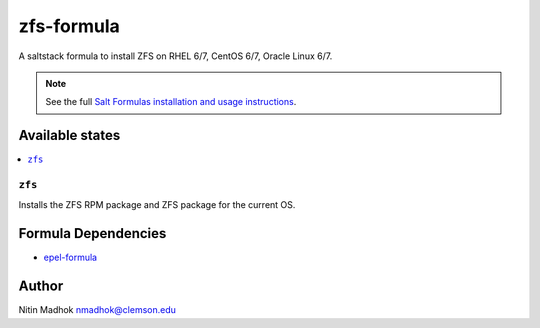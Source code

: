 ================
zfs-formula
================

A saltstack formula to install ZFS on RHEL 6/7, CentOS 6/7, Oracle Linux 6/7.

.. note::

    See the full `Salt Formulas installation and usage instructions
    <http://docs.saltstack.com/en/latest/topics/development/conventions/formulas.html>`_.

Available states
================

.. contents::
    :local:

``zfs``
------------

Installs the ZFS RPM package and ZFS package for the current OS.

Formula Dependencies
====================

* `epel-formula <https://github.com/saltstack-formulas/epel-formula>`_

Author
======

Nitin Madhok nmadhok@clemson.edu
